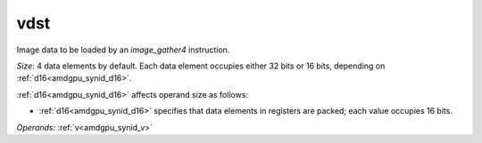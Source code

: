 ..
    **************************************************
    *                                                *
    *   Automatically generated file, do not edit!   *
    *                                                *
    **************************************************

.. _amdgpu_synid_gfx10_vdst_5ec176:

vdst
====

Image data to be loaded by an *image_gather4* instruction.

*Size:* 4 data elements by default. Each data element occupies either 32 bits or 16 bits, depending on :ref:`d16<amdgpu_synid_d16>`.

:ref:`d16<amdgpu_synid_d16>` affects operand size as follows:

* :ref:`d16<amdgpu_synid_d16>` specifies that data elements in registers are packed; each value occupies 16 bits.


*Operands:* :ref:`v<amdgpu_synid_v>`
